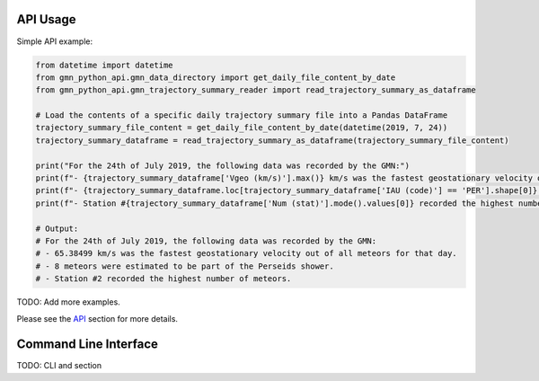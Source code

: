 API Usage
=========

Simple API example:

.. code:: python

   from datetime import datetime
   from gmn_python_api.gmn_data_directory import get_daily_file_content_by_date
   from gmn_python_api.gmn_trajectory_summary_reader import read_trajectory_summary_as_dataframe

   # Load the contents of a specific daily trajectory summary file into a Pandas DataFrame
   trajectory_summary_file_content = get_daily_file_content_by_date(datetime(2019, 7, 24))
   trajectory_summary_dataframe = read_trajectory_summary_as_dataframe(trajectory_summary_file_content)

   print("For the 24th of July 2019, the following data was recorded by the GMN:")
   print(f"- {trajectory_summary_dataframe['Vgeo (km/s)'].max()} km/s was the fastest geostationary velocity out of all meteors for that day.")
   print(f"- {trajectory_summary_dataframe.loc[trajectory_summary_dataframe['IAU (code)'] == 'PER'].shape[0]} meteors were estimated to be part of the Perseids shower.")
   print(f"- Station #{trajectory_summary_dataframe['Num (stat)'].mode().values[0]} recorded the highest number of meteors.")

   # Output:
   # For the 24th of July 2019, the following data was recorded by the GMN:
   # - 65.38499 km/s was the fastest geostationary velocity out of all meteors for that day.
   # - 8 meteors were estimated to be part of the Perseids shower.
   # - Station #2 recorded the highest number of meteors.

TODO: Add more examples.

Please see the API_ section for more details.

Command Line Interface
======================

TODO: CLI and section

.. click:: gmn_python_api.__main__:main
   :prog: gmn-python-api
   :nested: full

.. _API: https://gmn-python-api.readthedocs.io/en/latest/gmn_python_api/gmn_python_api/index.html
